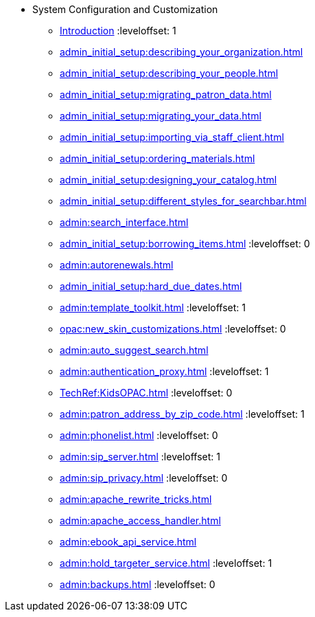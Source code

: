 * System Configuration and Customization
** xref:admin_initial_setup:introduction.adoc[Introduction]
:leveloffset: 1
** xref:admin_initial_setup:describing_your_organization.adoc[]
** xref:admin_initial_setup:describing_your_people.adoc[]
** xref:admin_initial_setup:migrating_patron_data.adoc[]
** xref:admin_initial_setup:migrating_your_data.adoc[]
** xref:admin_initial_setup:importing_via_staff_client.adoc[]
** xref:admin_initial_setup:ordering_materials.adoc[]
** xref:admin_initial_setup:designing_your_catalog.adoc[]
** xref:admin_initial_setup:different_styles_for_searchbar.adoc[]
** xref:admin:search_interface.adoc[]
** xref:admin_initial_setup:borrowing_items.adoc[]
:leveloffset: 0
** xref:admin:autorenewals.adoc[]
** xref:admin_initial_setup:hard_due_dates.adoc[]
** xref:admin:template_toolkit.adoc[]
:leveloffset: 1
** xref:opac:new_skin_customizations.adoc[]
:leveloffset: 0
** xref:admin:auto_suggest_search.adoc[]
** xref:admin:authentication_proxy.adoc[]
:leveloffset: 1
** xref:TechRef:KidsOPAC.adoc[]
:leveloffset: 0
** xref:admin:patron_address_by_zip_code.adoc[]
:leveloffset: 1
** xref:admin:phonelist.adoc[]
:leveloffset: 0
** xref:admin:sip_server.adoc[]
:leveloffset: 1
** xref:admin:sip_privacy.adoc[]
:leveloffset: 0
** xref:admin:apache_rewrite_tricks.adoc[]
** xref:admin:apache_access_handler.adoc[]
** xref:admin:ebook_api_service.adoc[]
** xref:admin:hold_targeter_service.adoc[]
:leveloffset: 1
** xref:admin:backups.adoc[]
:leveloffset: 0


